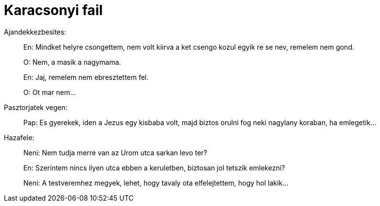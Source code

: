 = Karacsonyi fail

:slug: karacsony-fail
:category: karacsony
:tags: hu
:date: 2010-12-25T23:18:59Z
Ajandekkezbesites:

[quote]
____
En: Mindket helyre csongettem, nem volt kiirva a ket csengo kozul egyik
re se nev, remelem nem gond. 

O: Nem, a masik a nagymama.

En: Jaj, remelem nem ebresztettem fel.

O: Ot mar nem...
____

Pasztorjatek vegen:

[quote]
____
Pap: Es gyerekek, iden a Jezus egy kisbaba volt, majd biztos orulni fog
neki nagylany koraban, ha emlegetik...
____

Hazafele:

[quote]
____
Neni: Nem tudja merre van az Urom utca sarkan levo ter?

En: Szerintem nincs ilyen utca ebben a keruletben, biztosan jol tetszik
emlekezni?

Neni: A testveremhez megyek, lehet, hogy tavaly ota elfelejtettem, hogy
hol lakik...
____
